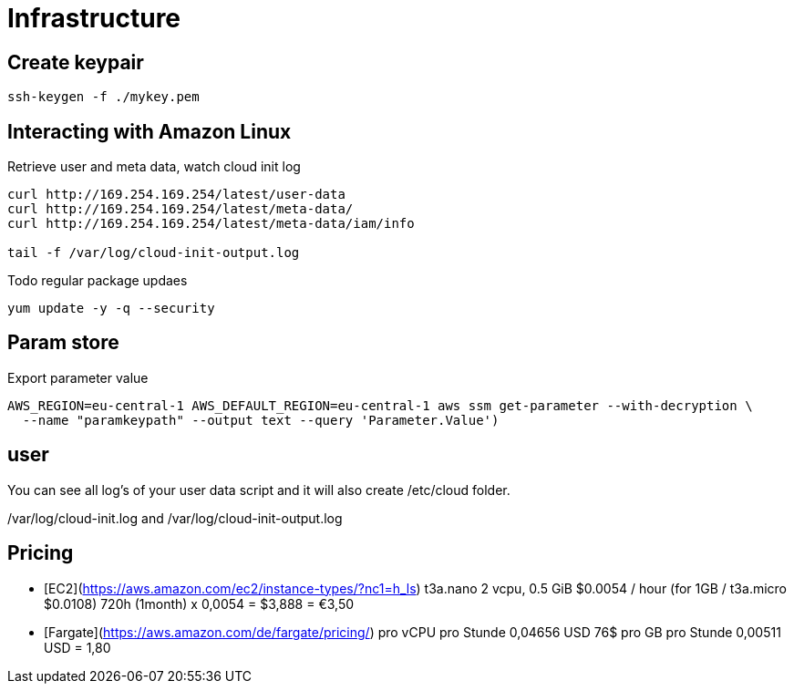 # Infrastructure

== Create keypair
```
ssh-keygen -f ./mykey.pem
```


== Interacting with Amazon Linux
Retrieve user and meta data, watch cloud init log
```
curl http://169.254.169.254/latest/user-data
curl http://169.254.169.254/latest/meta-data/
curl http://169.254.169.254/latest/meta-data/iam/info

tail -f /var/log/cloud-init-output.log
```

Todo regular package updaes
```
yum update -y -q --security
```


## Param store

Export parameter value

[source,shell script]
----
AWS_REGION=eu-central-1 AWS_DEFAULT_REGION=eu-central-1 aws ssm get-parameter --with-decryption \
  --name "paramkeypath" --output text --query 'Parameter.Value')
----

## user
You can see all log's of your user data script and it will also create /etc/cloud folder.

/var/log/cloud-init.log and
/var/log/cloud-init-output.log


## Pricing

* [EC2](https://aws.amazon.com/ec2/instance-types/?nc1=h_ls) t3a.nano	2 vcpu,	0.5 GiB $0.0054 / hour  (for 1GB / t3a.micro $0.0108)  720h (1month) x 0,0054 = $3,888 = €3,50
* [Fargate](https://aws.amazon.com/de/fargate/pricing/) pro vCPU pro Stunde	0,04656 USD   76$ pro GB pro Stunde	0,00511 USD = 1,80


